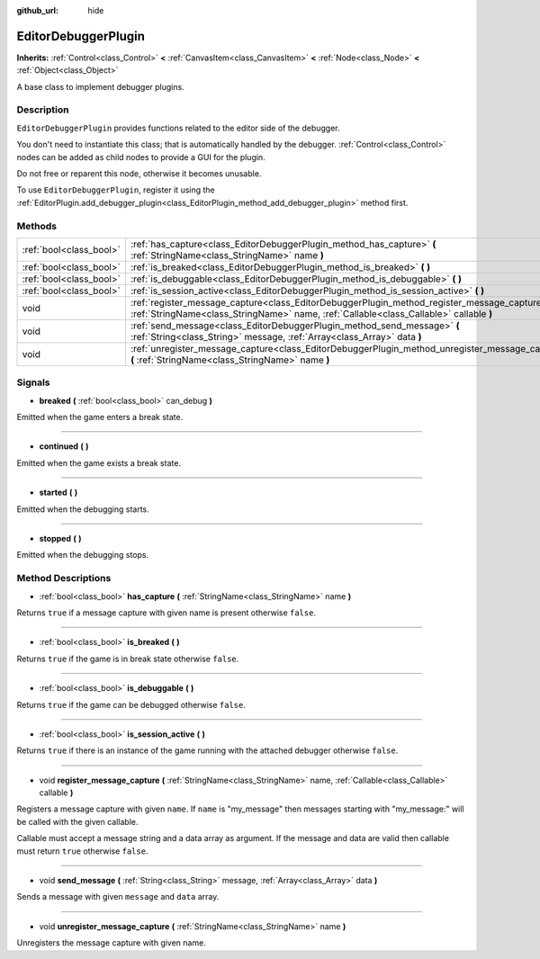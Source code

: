 :github_url: hide

.. DO NOT EDIT THIS FILE!!!
.. Generated automatically from Godot engine sources.
.. Generator: https://github.com/godotengine/godot/tree/master/doc/tools/make_rst.py.
.. XML source: https://github.com/godotengine/godot/tree/master/doc/classes/EditorDebuggerPlugin.xml.

.. _class_EditorDebuggerPlugin:

EditorDebuggerPlugin
====================

**Inherits:** :ref:`Control<class_Control>` **<** :ref:`CanvasItem<class_CanvasItem>` **<** :ref:`Node<class_Node>` **<** :ref:`Object<class_Object>`

A base class to implement debugger plugins.

Description
-----------

``EditorDebuggerPlugin`` provides functions related to the editor side of the debugger.

You don't need to instantiate this class; that is automatically handled by the debugger. :ref:`Control<class_Control>` nodes can be added as child nodes to provide a GUI for the plugin.

Do not free or reparent this node, otherwise it becomes unusable.

To use ``EditorDebuggerPlugin``, register it using the :ref:`EditorPlugin.add_debugger_plugin<class_EditorPlugin_method_add_debugger_plugin>` method first.

Methods
-------

+-------------------------+--------------------------------------------------------------------------------------------------------------------------------------------------------------------------------------------+
| :ref:`bool<class_bool>` | :ref:`has_capture<class_EditorDebuggerPlugin_method_has_capture>` **(** :ref:`StringName<class_StringName>` name **)**                                                                     |
+-------------------------+--------------------------------------------------------------------------------------------------------------------------------------------------------------------------------------------+
| :ref:`bool<class_bool>` | :ref:`is_breaked<class_EditorDebuggerPlugin_method_is_breaked>` **(** **)**                                                                                                                |
+-------------------------+--------------------------------------------------------------------------------------------------------------------------------------------------------------------------------------------+
| :ref:`bool<class_bool>` | :ref:`is_debuggable<class_EditorDebuggerPlugin_method_is_debuggable>` **(** **)**                                                                                                          |
+-------------------------+--------------------------------------------------------------------------------------------------------------------------------------------------------------------------------------------+
| :ref:`bool<class_bool>` | :ref:`is_session_active<class_EditorDebuggerPlugin_method_is_session_active>` **(** **)**                                                                                                  |
+-------------------------+--------------------------------------------------------------------------------------------------------------------------------------------------------------------------------------------+
| void                    | :ref:`register_message_capture<class_EditorDebuggerPlugin_method_register_message_capture>` **(** :ref:`StringName<class_StringName>` name, :ref:`Callable<class_Callable>` callable **)** |
+-------------------------+--------------------------------------------------------------------------------------------------------------------------------------------------------------------------------------------+
| void                    | :ref:`send_message<class_EditorDebuggerPlugin_method_send_message>` **(** :ref:`String<class_String>` message, :ref:`Array<class_Array>` data **)**                                        |
+-------------------------+--------------------------------------------------------------------------------------------------------------------------------------------------------------------------------------------+
| void                    | :ref:`unregister_message_capture<class_EditorDebuggerPlugin_method_unregister_message_capture>` **(** :ref:`StringName<class_StringName>` name **)**                                       |
+-------------------------+--------------------------------------------------------------------------------------------------------------------------------------------------------------------------------------------+

Signals
-------

.. _class_EditorDebuggerPlugin_signal_breaked:

- **breaked** **(** :ref:`bool<class_bool>` can_debug **)**

Emitted when the game enters a break state.

----

.. _class_EditorDebuggerPlugin_signal_continued:

- **continued** **(** **)**

Emitted when the game exists a break state.

----

.. _class_EditorDebuggerPlugin_signal_started:

- **started** **(** **)**

Emitted when the debugging starts.

----

.. _class_EditorDebuggerPlugin_signal_stopped:

- **stopped** **(** **)**

Emitted when the debugging stops.

Method Descriptions
-------------------

.. _class_EditorDebuggerPlugin_method_has_capture:

- :ref:`bool<class_bool>` **has_capture** **(** :ref:`StringName<class_StringName>` name **)**

Returns ``true`` if a message capture with given name is present otherwise ``false``.

----

.. _class_EditorDebuggerPlugin_method_is_breaked:

- :ref:`bool<class_bool>` **is_breaked** **(** **)**

Returns ``true`` if the game is in break state otherwise ``false``.

----

.. _class_EditorDebuggerPlugin_method_is_debuggable:

- :ref:`bool<class_bool>` **is_debuggable** **(** **)**

Returns ``true`` if the game can be debugged otherwise ``false``.

----

.. _class_EditorDebuggerPlugin_method_is_session_active:

- :ref:`bool<class_bool>` **is_session_active** **(** **)**

Returns ``true`` if there is an instance of the game running with the attached debugger otherwise ``false``.

----

.. _class_EditorDebuggerPlugin_method_register_message_capture:

- void **register_message_capture** **(** :ref:`StringName<class_StringName>` name, :ref:`Callable<class_Callable>` callable **)**

Registers a message capture with given ``name``. If ``name`` is "my_message" then messages starting with "my_message:" will be called with the given callable.

Callable must accept a message string and a data array as argument. If the message and data are valid then callable must return ``true`` otherwise ``false``.

----

.. _class_EditorDebuggerPlugin_method_send_message:

- void **send_message** **(** :ref:`String<class_String>` message, :ref:`Array<class_Array>` data **)**

Sends a message with given ``message`` and ``data`` array.

----

.. _class_EditorDebuggerPlugin_method_unregister_message_capture:

- void **unregister_message_capture** **(** :ref:`StringName<class_StringName>` name **)**

Unregisters the message capture with given name.

.. |virtual| replace:: :abbr:`virtual (This method should typically be overridden by the user to have any effect.)`
.. |const| replace:: :abbr:`const (This method has no side effects. It doesn't modify any of the instance's member variables.)`
.. |vararg| replace:: :abbr:`vararg (This method accepts any number of arguments after the ones described here.)`
.. |constructor| replace:: :abbr:`constructor (This method is used to construct a type.)`
.. |static| replace:: :abbr:`static (This method doesn't need an instance to be called, so it can be called directly using the class name.)`
.. |operator| replace:: :abbr:`operator (This method describes a valid operator to use with this type as left-hand operand.)`
